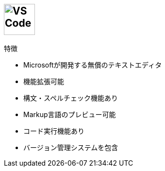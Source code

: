 
== image:https://upload.wikimedia.org/wikipedia/commons/thumb/2/2d/Visual_Studio_Code_1.18_icon.svg/512px-Visual_Studio_Code_1.18_icon.svg.png[VS Code, height=64]

.特徴
* Microsoftが開発する無償のテキストエディタ
* 機能拡張可能
* 構文・スペルチェック機能あり
* Markup言語のプレビュー可能
* コード実行機能あり
* バージョン管理システムを包含